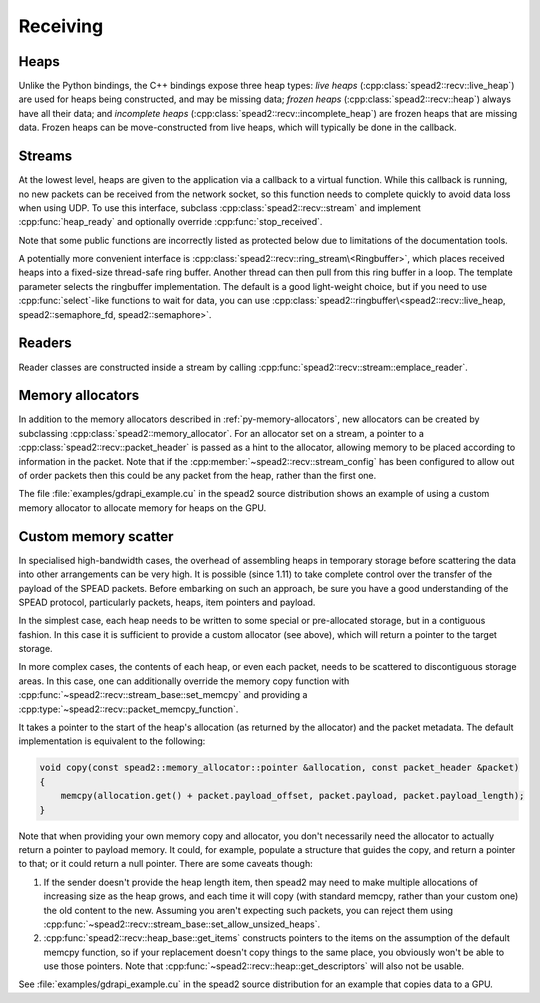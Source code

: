 Receiving
=========

Heaps
-----
Unlike the Python bindings, the C++ bindings expose three heap types: *live heaps*
(:cpp:class:`spead2::recv::live_heap`) are used for heaps being constructed,
and may be missing data; *frozen heaps* (:cpp:class:`spead2::recv::heap`)
always have all their data; and
*incomplete heaps* (:cpp:class:`spead2::recv::incomplete_heap`) are frozen
heaps that are missing data. Frozen heaps can be move-constructed from live
heaps, which will typically be done in the callback.

.. doxygenclass:: spead2::recv::live_heap
   :members: is_complete,is_contiguous,is_end_of_stream,get_cnt,get_bug_compat

.. doxygenclass:: spead2::recv::heap
   :members:

.. doxygenclass:: spead2::recv::incomplete_heap
   :members:

.. doxygenstruct:: spead2::recv::item
   :members:

.. doxygenstruct:: spead2::descriptor
   :members:

Streams
-------
At the lowest level, heaps are given to the application via a callback to a
virtual function. While this callback is running, no new packets can be
received from the network socket, so this function needs to complete quickly
to avoid data loss when using UDP. To use this interface, subclass
:cpp:class:`spead2::recv::stream` and implement :cpp:func:`heap_ready` and
optionally override :cpp:func:`stop_received`.

Note that some public functions are incorrectly listed as protected below due
to limitations of the documentation tools.

.. doxygenclass:: spead2::recv::stream_config
   :members:

.. doxygenclass:: spead2::recv::stream
   :members:

.. doxygenstruct:: spead2::recv::stream_stats
   :members:

A potentially more convenient interface is
:cpp:class:`spead2::recv::ring_stream\<Ringbuffer>`, which places received
heaps into a fixed-size thread-safe ring buffer. Another thread can then pull
from this ring buffer in a loop. The template parameter selects the ringbuffer
implementation. The default is a good light-weight choice, but if you need to
use :cpp:func:`select`-like functions to wait for data, you can use
:cpp:class:`spead2::ringbuffer\<spead2::recv::live_heap, spead2::semaphore_fd, spead2::semaphore>`.

.. doxygenclass:: spead2::recv::ring_stream_config
   :members:

.. doxygenclass:: spead2::recv::ring_stream
   :members: ring_stream, pop, try_pop, pop_live, try_pop_live, get_ring_config

Readers
-------
Reader classes are constructed inside a stream by calling
:cpp:func:`spead2::recv::stream::emplace_reader`.

.. doxygenclass:: spead2::recv::udp_reader
   :members: udp_reader

.. doxygenclass:: spead2::recv::tcp_reader
   :members: tcp_reader

.. doxygenclass:: spead2::recv::mem_reader
   :members: mem_reader

.. doxygenclass:: spead2::recv::udp_pcap_file_reader
   :members: udp_pcap_file_reader

Memory allocators
-----------------
In addition to the memory allocators described in :ref:`py-memory-allocators`,
new allocators can be created by subclassing :cpp:class:`spead2::memory_allocator`.
For an allocator set on a stream, a pointer to a
:cpp:class:`spead2::recv::packet_header` is passed as a hint to the allocator,
allowing memory to be placed according to information in the packet. Note that
if the :cpp:member:`~spead2::recv::stream_config` has been configured to allow
out of order packets then this could be any packet from the heap, rather than
the first one.

.. doxygenclass:: spead2::memory_allocator
   :members: allocate, free

The file :file:`examples/gdrapi_example.cu` in the spead2 source distribution
shows an example of using a custom memory allocator to allocate memory for
heaps on the GPU.

Custom memory scatter
---------------------------
In specialised high-bandwidth cases, the overhead of assembling heaps in
temporary storage before scattering the data into other arrangements can be
very high. It is possible (since 1.11) to take complete control over the
transfer of the payload of the SPEAD packets. Before embarking on such an
approach, be sure you have a good understanding of the SPEAD protocol,
particularly packets, heaps, item pointers and payload.

In the simplest case, each heap needs to be written to some special or
pre-allocated storage, but in a contiguous fashion. In this case it is
sufficient to provide a custom allocator (see above), which will return a
pointer to the target storage.

In more complex cases, the contents of each heap, or even each packet, needs
to be scattered to discontiguous storage areas. In this case, one can
additionally override the memory copy function with
:cpp:func:`~spead2::recv::stream_base::set_memcpy` and providing a
:cpp:type:`~spead2::recv::packet_memcpy_function`.

.. doxygentypedef:: spead2::recv::packet_memcpy_function

It takes a pointer to the start of the heap's allocation (as returned by the
allocator) and the packet metadata. The default implementation is equivalent
to the following:

.. code-block:: c++

    void copy(const spead2::memory_allocator::pointer &allocation, const packet_header &packet)
    {
        memcpy(allocation.get() + packet.payload_offset, packet.payload, packet.payload_length);
    }

Note that when providing your own memory copy and allocator, you don't
necessarily need the allocator to actually return a pointer to payload memory.
It could, for example, populate a structure that guides the copy, and return a
pointer to that; or it could return a null pointer. There are some caveats
though:

1. If the sender doesn't provide the heap length item, then spead2 may need to
   make multiple allocations of increasing size as the heap grows, and each
   time it will copy (with standard memcpy, rather than your custom one) the
   old content to the new. Assuming you aren't expecting such packets, you can
   reject them using
   :cpp:func:`~spead2::recv::stream_base::set_allow_unsized_heaps`.

2. :cpp:func:`spead2::recv::heap_base::get_items` constructs pointers to the items
   on the assumption of the default memcpy function, so if your replacement
   doesn't copy things to the same place, you obviously won't be able to use
   those pointers. Note that :cpp:func:`~spead2::recv::heap::get_descriptors`
   will also not be usable.

See :file:`examples/gdrapi_example.cu` in the spead2 source distribution for an
example that copies data to a GPU.
